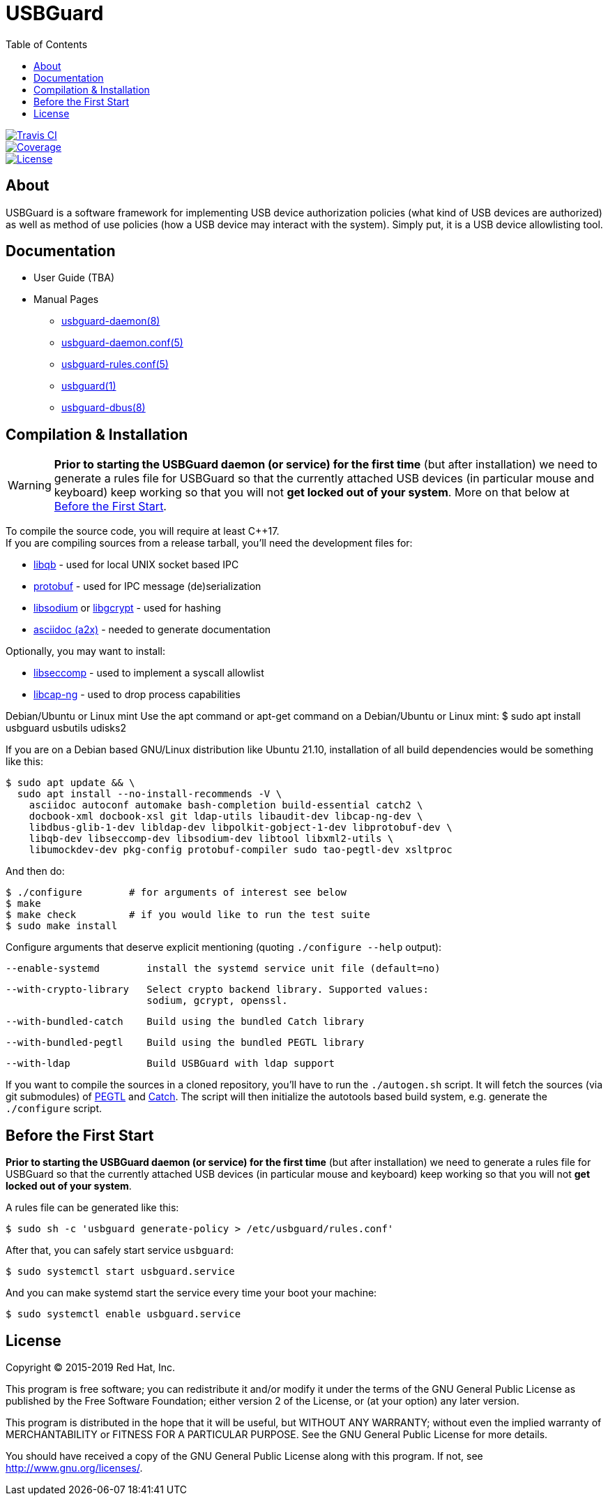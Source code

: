 USBGuard
========
:toc:

[.clearfix]
--
[.left]
image::https://travis-ci.com/USBGuard/usbguard.svg?branch=master[Travis CI, link=https://travis-ci.com/USBGuard/usbguard]
[.left]
image::https://coveralls.io/repos/github/USBGuard/usbguard/badge.svg[Coverage, link=https://coveralls.io/github/USBGuard/usbguard]
[.left]
image::https://img.shields.io/github/license/USBGuard/usbguard.svg[License, link=https://github.com/USBGuard/usbguard/#license]
--

== About

USBGuard is a software framework for implementing USB device authorization policies (what kind of USB devices are authorized) as well as method of use policies (how a USB device may interact with the system).
Simply put, it is a USB device allowlisting tool.

== Documentation

 * User Guide (TBA)
 * Manual Pages
 ** <<doc/man/usbguard-daemon.8.adoc#name, usbguard-daemon(8)>>
 ** <<doc/man/usbguard-daemon.conf.5.adoc#name, usbguard-daemon.conf(5)>>
 ** <<doc/man/usbguard-rules.conf.5.adoc#name, usbguard-rules.conf(5)>>
 ** <<doc/man/usbguard.1.adoc#name, usbguard(1)>>
 ** <<doc/man/usbguard-dbus.8.adoc#name, usbguard-dbus(8)>>

== Compilation & Installation

WARNING: *Prior to starting the USBGuard daemon (or service) for the first time*
         (but after installation)
         we need to
         generate a rules file for USBGuard so that the currently attached
         USB devices (in particular mouse and keyboard) keep working
         so that you will not **get locked out of your system**.
         More on that below at <<before-the-first-start, Before the First Start>>.

To compile the source code, you will require at least C{plus}{plus}17. +
If you are compiling sources from a release tarball, you'll need the development files for:

 * https://github.com/ClusterLabs/libqb[libqb] - used for local UNIX socket based IPC
 * https://github.com/google/protobuf[protobuf] - used for IPC message (de)serialization
 * https://download.libsodium.org[libsodium] or https://www.gnupg.org/software/libgcrypt[libgcrypt] - used for hashing
 * https://asciidoc.org[asciidoc (a2x)] - needed to generate documentation

Optionally, you may want to install:

 * https://github.com/seccomp/libseccomp[libseccomp] - used to implement a syscall allowlist
 * https://people.redhat.com/sgrubb/libcap-ng/[libcap-ng] - used to drop process capabilities

Debian/Ubuntu or Linux mint
Use the apt command or apt-get command on a Debian/Ubuntu or Linux mint:
    $ sudo apt install usbguard usbutils udisks2

If you are on a Debian based GNU/Linux distribution like Ubuntu 21.10,
installation of all build dependencies would be something like this:

    $ sudo apt update && \
      sudo apt install --no-install-recommends -V \
        asciidoc autoconf automake bash-completion build-essential catch2 \
        docbook-xml docbook-xsl git ldap-utils libaudit-dev libcap-ng-dev \
        libdbus-glib-1-dev libldap-dev libpolkit-gobject-1-dev libprotobuf-dev \
        libqb-dev libseccomp-dev libsodium-dev libtool libxml2-utils \
        libumockdev-dev pkg-config protobuf-compiler sudo tao-pegtl-dev xsltproc

And then do:

    $ ./configure        # for arguments of interest see below
    $ make
    $ make check         # if you would like to run the test suite
    $ sudo make install

Configure arguments that deserve explicit mentioning (quoting `./configure --help` output):

      --enable-systemd        install the systemd service unit file (default=no)

      --with-crypto-library   Select crypto backend library. Supported values:
                              sodium, gcrypt, openssl.

      --with-bundled-catch    Build using the bundled Catch library

      --with-bundled-pegtl    Build using the bundled PEGTL library

      --with-ldap             Build USBGuard with ldap support

If you want to compile the sources in a cloned repository, you'll have to run the `./autogen.sh` script.
It will fetch the sources (via git submodules) of https://github.com/taocpp/PEGTL/[PEGTL] and https://github.com/philsquared/Catch[Catch].
The script will then initialize the autotools based build system, e.g. generate the `./configure` script.

== Before the First Start

*Prior to starting the USBGuard daemon (or service) for the first time*
(but after installation)
we need to
generate a rules file for USBGuard so that the currently attached
USB devices (in particular mouse and keyboard) keep working
so that you will not **get locked out of your system**.

A rules file can be generated like this:

    $ sudo sh -c 'usbguard generate-policy > /etc/usbguard/rules.conf'

After that, you can safely start service `usbguard`:

    $ sudo systemctl start usbguard.service

And you can make systemd start the service every time your boot your machine:

    $ sudo systemctl enable usbguard.service

== License

Copyright (C) 2015-2019 Red Hat, Inc.

This program is free software; you can redistribute it and/or modify
it under the terms of the GNU General Public License as published by
the Free Software Foundation; either version 2 of the License, or
(at your option) any later version.

This program is distributed in the hope that it will be useful,
but WITHOUT ANY WARRANTY; without even the implied warranty of
MERCHANTABILITY or FITNESS FOR A PARTICULAR PURPOSE.  See the
GNU General Public License for more details.

You should have received a copy of the GNU General Public License
along with this program.  If not, see <http://www.gnu.org/licenses/>.
